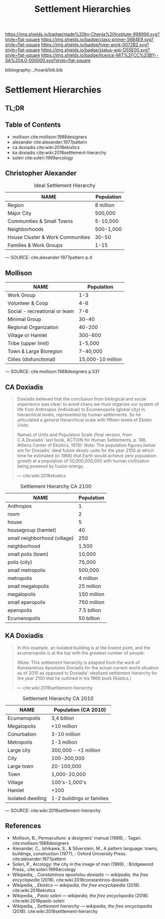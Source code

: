 #   -*- mode: org; fill-column: 60 -*-

#+TITLE: Settlement Hierarchies
#+STARTUP: showall
#+TOC: headlines 4
#+PROPERTY: filename

[[https://img.shields.io/badge/made%20by-Chenla%20Institute-999999.svg?style=flat-square]] 
[[https://img.shields.io/badge/class-primer-56B4E9.svg?style=flat-square]]
[[https://img.shields.io/badge/type-work-0072B2.svg?style=flat-square]]
[[https://img.shields.io/badge/status-wip-D55E00.svg?style=flat-square]]
[[https://img.shields.io/badge/licence-MIT%2FCC%20BY--SA%204.0-000000.svg?style=flat-square]]

bibliography:../hoard/bib.bib

* Settlement Hierarchies
:PROPERTIES:
:CUSTOM_ID:
:Name:     /home/deerpig/proj/chenla/warp/ww-settlement-hierarchies.org
:Created:  2018-04-05T09:43@Prek Leap (11.642600N-104.919210W)
:ID:       5746fa26-6d9d-4e5d-ac94-74c8bd4a7a16
:VER:      576168249.026184418
:GEO:      48P-491193-1287029-15
:BXID:     proj:VLM4-4825
:Class:    primer
:Type:     work
:Status:   wip
:Licence:  MIT/CC BY-SA 4.0
:END:

** TL;DR
** Table of Contents

  - mollison cite:mollison:1988designers 
  - alexander cite:alexander:1977pattern
  - ca doxiadis cite:wiki:2018ekistics
  - ka doxiadis cite:wiki:2018settlement-hierarchy
  - soleri cite:soleri:1999arcology


** Christopher Alexander

   #+CAPTION: Ideal Settlement Hierarchy
   | NAME                             | Population |
   |----------------------------------+------------|
   | Region                           | 8 million  |
   | Major City                       | 500,000    |
   | Communities & Small Towns        | 5-10,000   |
   | Neighborhoods                    | 500-1,000  |
   | House Cluster & Work Communities | 30-50      |
   | Families & Work Groups           | 1-15       |
    — SOURCE:  cite:alexander:1977pattern p.4

** Mollison

  | NAME                          |        Population |
  |-------------------------------+-------------------|
  | Work Group                    |               1-3 |
  | Volunteer & Coop              |               4-6 |
  | Social - recreational or team |               7-6 |
  | Minimal Group                 |             30-40 |
  | Regional Organization         |            40-200 |
  | Village or Hamlet             |           300-600 |
  | Tribe (upper limit)           |           1-5,000 |
  | Town & Large Bioregion        |          7-40,000 |
  | Cities (disfunctional)        | 15,000-10 million |
  — SOURCE: cite:mollison:1988designers p.531


** CA Doxiadis

#+begin_quote
Doxiadis believed that the conclusion from biological and
social experience was clear: to avoid chaos we must organize
our system of life from Anthropos (individual) to
Ecumenopolis (global city) in hierarchical levels,
represented by human settlements. So he articulated a
general hierarchical scale with fifteen levels of Ekistic
Units:

Names of Units and Population Scale (final version, from
C.A.Doxiadis' last book, ACTION for Human Settlements,
p. 186, Athens Center of Ekistics, 1976): Note: The
population figures below are for Doxiadis' ideal future
ekistic units for the year 2100 at which time he estimated
(in 1968) that Earth would achieve zero population growth at
a population of 50,000,000,000 with human civilization being
powered by fusion energy.

— cite:wiki:2018ekistics
#+end_quote

   #+CAPTION: Settlement Hierarchy CA 2100
   | NAME                         | Population  |
   |------------------------------+-------------|
   | Anthropos                    | 1           |
   | room                         | 2           |
   | house                        | 5           |
   | housegroup (hamlet)          | 40          |
   | small neighborhood (village) | 250         |
   | neighborhood                 | 1,500       |
   | small polis (town)           | 10,000      |
   | polis (city)                 | 75,000      |
   | small metropolis             | 500,000     |
   | metropolis                   | 4 million   |
   | small megalopolis            | 25 million  |
   | megalopolis                  | 150 million |
   | small eperopolis             | 750 million |
   | eperopolis                   | 7.5 billion |
   | Ecumenopolis                 | 50 billion  |

** KA Doxiadis

#+begin_quote
In this example, an isolated building is at the lowest
point, and the ecumenopolis is at the top with the greatest
number of people:

(Note: This settlement hierarchy is adapted from the work of
Konstantinos Apostolos Doxiadis for the actual current world
situation as of 2010 as opposed to Doxiadis' idealized
settlement hierarchy for the year 2100 that he outlined in
his 1968 book Ekistics.)

—  cite:wiki:2018settlement-hierarchy
#+end_quote

  #+CAPTION: Settlement Hierarchy CA 2010
  | NAME              | Population (CA 2010)      |
  |-------------------+---------------------------|
  | Ecumenopolis      | 3,4 billion               |
  | Megalopolis       | >10 million               |
  | Conurbation       | 3-10 million              |
  | Metropolis        | 1-3 million               |
  | Large city        | 300,000 - <1 million      |
  | City              | 100-300,000               |
  | Large town        | 20-100,000                |
  | Town              | 1,000-20,000              |
  | Village           | 100's-1,000's             |
  | Hamlet            | <100                      |
  | Isolated dwelling | 1-2 buildings or families |
  — SOURCE: cite:wiki:2018settlement-hierarchy



** References


  - Mollison, B., Permaculture: a designers' manual
    (1988), : Tagari.
    cite:mollison:1988designers
  - Alexander, C., Ishikawa, S., & Silverstein, M., A
    pattern language: towns, buildings, construction
    (1977), : Oxford University Press.
    cite:alexander:1977pattern
  - Soleri, P., Arcology: the city in the image of man
    (1999), : Bridgewood Press,.
    cite:soleri:1999arcology
  - Wikipedia, , /Constantinos apostolou doxiadis ---
    wikipedia, the free encyclopedia/ (2018).
    cite:wiki:2018constantinos-doxiadis 
  - Wikipedia, , /Ekistics --- wikipedia, the free
    encyclopedia/ (2018).  cite:wiki:2018ekistics
  - Wikipedia, , /Paolo soleri --- wikipedia, the free
    encyclopedia/ (2018).
    cite:wiki:2018paolo-soleri
  - Wikipedia, , /Settlement hierarchy --- wikipedia, the
    free encyclopedia/ (2018).
    cite:wiki:2018settlement-hierarchy
